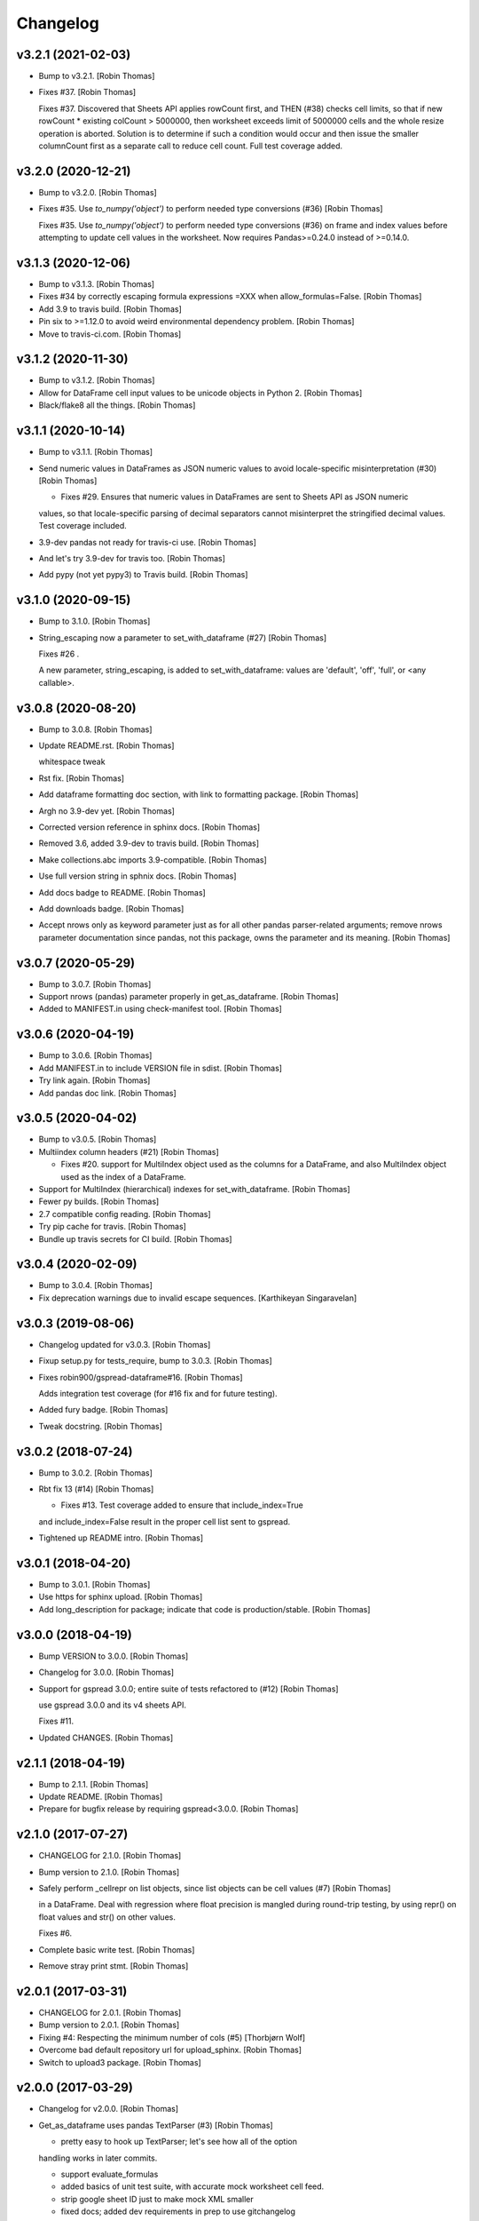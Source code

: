 Changelog
=========


v3.2.1 (2021-02-03)
-------------------
- Bump to v3.2.1. [Robin Thomas]
- Fixes #37. [Robin Thomas]

  Fixes #37. Discovered that Sheets API applies rowCount first, and THEN (#38) checks cell limits, so that if new rowCount * existing colCount > 5000000, then worksheet exceeds limit of 5000000 cells and the whole resize operation is aborted. Solution is to determine if such a condition would occur and then issue the smaller columnCount first as a separate call to reduce
  cell count. Full test coverage added.


v3.2.0 (2020-12-21)
-------------------
- Bump to v3.2.0. [Robin Thomas]
- Fixes #35. Use `to_numpy('object')` to perform needed type conversions
  (#36) [Robin Thomas]

  Fixes #35. Use `to_numpy('object')` to perform needed type conversions (#36) on frame and index values before attempting to update cell values in the worksheet. Now requires Pandas>=0.24.0 instead of >=0.14.0.


v3.1.3 (2020-12-06)
-------------------
- Bump to v3.1.3. [Robin Thomas]
- Fixes #34 by correctly escaping formula expressions =XXX when
  allow_formulas=False. [Robin Thomas]
- Add 3.9 to travis build. [Robin Thomas]
- Pin six to >=1.12.0 to avoid weird environmental dependency problem.
  [Robin Thomas]
- Move to travis-ci.com. [Robin Thomas]


v3.1.2 (2020-11-30)
-------------------
- Bump to v3.1.2. [Robin Thomas]
- Allow for DataFrame cell input values to be unicode objects in Python
  2. [Robin Thomas]
- Black/flake8 all the things. [Robin Thomas]


v3.1.1 (2020-10-14)
-------------------
- Bump to v3.1.1. [Robin Thomas]
- Send numeric values in DataFrames as JSON numeric values to avoid
  locale-specific misinterpretation  (#30) [Robin Thomas]

  * Fixes #29. Ensures that numeric values in DataFrames are sent to Sheets API as JSON numeric
  values, so that locale-specific parsing of decimal separators cannot misinterpret
  the stringified decimal values. Test coverage included.
- 3.9-dev pandas not ready for travis-ci use. [Robin Thomas]
- And let's try 3.9-dev for travis too. [Robin Thomas]
- Add pypy (not yet pypy3) to Travis build. [Robin Thomas]


v3.1.0 (2020-09-15)
-------------------
- Bump to 3.1.0. [Robin Thomas]
- String_escaping now a parameter to set_with_dataframe (#27) [Robin
  Thomas]

  Fixes #26 .

  A new parameter, string_escaping, is added to set_with_dataframe: values are 'default', 'off', 'full', or <any callable>.


v3.0.8 (2020-08-20)
-------------------
- Bump to 3.0.8. [Robin Thomas]
- Update README.rst. [Robin Thomas]

  whitespace tweak
- Rst fix. [Robin Thomas]
- Add dataframe formatting doc section, with link to formatting package.
  [Robin Thomas]
- Argh no 3.9-dev yet. [Robin Thomas]
- Corrected version reference in sphinx docs. [Robin Thomas]
- Removed 3.6, added 3.9-dev to travis build. [Robin Thomas]
- Make collections.abc imports 3.9-compatible. [Robin Thomas]
- Use full version string in sphnix docs. [Robin Thomas]
- Add docs badge to README. [Robin Thomas]
- Add downloads badge. [Robin Thomas]
- Accept nrows only as keyword parameter just as for all other pandas
  parser-related arguments; remove nrows parameter documentation since
  pandas, not this package, owns the parameter and its meaning. [Robin
  Thomas]


v3.0.7 (2020-05-29)
-------------------
- Bump to 3.0.7. [Robin Thomas]
- Support nrows (pandas) parameter properly in get_as_dataframe. [Robin
  Thomas]
- Added to MANIFEST.in using check-manifest tool. [Robin Thomas]


v3.0.6 (2020-04-19)
-------------------
- Bump to 3.0.6. [Robin Thomas]
- Add MANIFEST.in to include VERSION file in sdist. [Robin Thomas]
- Try link again. [Robin Thomas]
- Add pandas doc link. [Robin Thomas]


v3.0.5 (2020-04-02)
-------------------
- Bump to v3.0.5. [Robin Thomas]
- Multiindex column headers (#21) [Robin Thomas]

  * Fixes #20. support for MultiIndex object used as the columns for a DataFrame, and also MultiIndex object used as the index of a DataFrame.
- Support for MultiIndex (hierarchical) indexes for set_with_dataframe.
  [Robin Thomas]
- Fewer py builds. [Robin Thomas]
- 2.7 compatible config reading. [Robin Thomas]
- Try pip cache for travis. [Robin Thomas]
- Bundle up travis secrets for CI build. [Robin Thomas]


v3.0.4 (2020-02-09)
-------------------
- Bump to 3.0.4. [Robin Thomas]
- Fix deprecation warnings due to invalid escape sequences. [Karthikeyan
  Singaravelan]


v3.0.3 (2019-08-06)
-------------------
- Changelog updated for v3.0.3. [Robin Thomas]
- Fixup setup.py for tests_require, bump to 3.0.3. [Robin Thomas]
- Fixes robin900/gspread-dataframe#16. [Robin Thomas]

  Adds integration test coverage (for #16 fix and for future testing).
- Added fury badge. [Robin Thomas]
- Tweak docstring. [Robin Thomas]


v3.0.2 (2018-07-24)
-------------------
- Bump to 3.0.2. [Robin Thomas]
- Rbt fix 13 (#14) [Robin Thomas]

  * Fixes #13. Test coverage added to ensure that include_index=True
  and include_index=False result in the proper cell list sent to gspread.
- Tightened up README intro. [Robin Thomas]


v3.0.1 (2018-04-20)
-------------------
- Bump to 3.0.1. [Robin Thomas]
- Use https for sphinx upload. [Robin Thomas]
- Add long_description for package; indicate that code is
  production/stable. [Robin Thomas]


v3.0.0 (2018-04-19)
-------------------
- Bump VERSION to 3.0.0. [Robin Thomas]
- Changelog for 3.0.0. [Robin Thomas]
- Support for gspread 3.0.0; entire suite of tests refactored to (#12)
  [Robin Thomas]

  use gspread 3.0.0 and its v4 sheets API.

  Fixes #11.
- Updated CHANGES. [Robin Thomas]


v2.1.1 (2018-04-19)
-------------------
- Bump to 2.1.1. [Robin Thomas]
- Update README. [Robin Thomas]
- Prepare for bugfix release by requiring gspread<3.0.0. [Robin Thomas]


v2.1.0 (2017-07-27)
-------------------
- CHANGELOG for 2.1.0. [Robin Thomas]
- Bump version to 2.1.0. [Robin Thomas]
- Safely perform _cellrepr on list objects, since list objects can be
  cell values (#7) [Robin Thomas]

  in a DataFrame. Deal with regression where float precision is mangled
  during round-trip testing, by using repr() on float values and str()
  on other values.

  Fixes #6.
- Complete basic write test. [Robin Thomas]
- Remove stray print stmt. [Robin Thomas]


v2.0.1 (2017-03-31)
-------------------
- CHANGELOG for 2.0.1. [Robin Thomas]
- Bump version to 2.0.1. [Robin Thomas]
- Fixing #4: Respecting the minimum number of cols (#5) [Thorbjørn Wolf]
- Overcome bad default repository url for upload_sphinx. [Robin Thomas]
- Switch to upload3 package. [Robin Thomas]


v2.0.0 (2017-03-29)
-------------------
- Changelog for v2.0.0. [Robin Thomas]
- Get_as_dataframe uses pandas TextParser (#3) [Robin Thomas]

  * pretty easy to hook up TextParser; let's see how all of the option
  handling works in later commits.

  * support evaluate_formulas

  * added basics of unit test suite, with accurate mock worksheet cell feed.

  * strip google sheet ID just to make mock XML smaller

  * fixed docs; added dev requirements in prep to use gitchangelog

  * gitchangelog.rc

  * gitchangelog config file in proper location

  * added latest generated CHANGELOG

  * externalized VERSION file; nearly complete test suite

  * completed test suite

  * updated CHANGELOG

  * back to 2.6-friendly %-based string formatting

  * dispensed with the now-silly-looking lazy ImportError for pandas import.

  * mention pandas.read_csv keyword argument support in README

  * avoid misinterpretation of ** in docstring by sphinx.

  * tighten up all the sphinx stuff

  * show |version| in docs index. parse version properly.

  * remove duplicate sphnix req

  * unworking attempt; need ws entry from worksheets feed to make
  a fully-functioning mock worksheet for writes.

  * write test works now

  * fix bytes/str problem in tests


v1.1.0 (2017-03-28)
-------------------
- LICENSE file via metadata, and correct upload-dir for docs. [Robin
  Thomas]
- Change default include_index=False since that's the common case. Bump
  version to 1.1.0. Complete documentation index.rst. [Robin Thomas]


v1.0.0 (2017-03-28)
-------------------
- List Pandas as dep. [Robin Thomas]
- Aded some sphinx support for steup cfg. [Robin Thomas]
- Initial pre-release commit. [Robin Thomas]
- Initial commit. [Robin Thomas]


